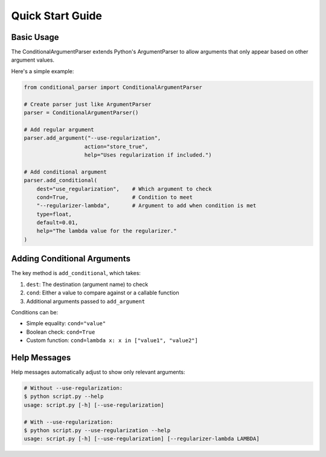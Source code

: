 Quick Start Guide
===============

Basic Usage
----------

The ConditionalArgumentParser extends Python's ArgumentParser to allow arguments that only appear based on other argument values.

Here's a simple example:

.. code-block:: python

    from conditional_parser import ConditionalArgumentParser

    # Create parser just like ArgumentParser
    parser = ConditionalArgumentParser()
    
    # Add regular argument
    parser.add_argument("--use-regularization", 
                       action="store_true",
                       help="Uses regularization if included.")
    
    # Add conditional argument
    parser.add_conditional(
        dest="use_regularization",    # Which argument to check
        cond=True,                    # Condition to meet
        "--regularizer-lambda",       # Argument to add when condition is met
        type=float, 
        default=0.01,
        help="The lambda value for the regularizer."
    )

Adding Conditional Arguments
-------------------------

The key method is ``add_conditional``, which takes:

1. ``dest``: The destination (argument name) to check
2. ``cond``: Either a value to compare against or a callable function
3. Additional arguments passed to ``add_argument``

Conditions can be:

* Simple equality: ``cond="value"``
* Boolean check: ``cond=True``
* Custom function: ``cond=lambda x: x in ["value1", "value2"]``

Help Messages
------------

Help messages automatically adjust to show only relevant arguments:

.. code-block:: bash

    # Without --use-regularization:
    $ python script.py --help
    usage: script.py [-h] [--use-regularization]

    # With --use-regularization:
    $ python script.py --use-regularization --help
    usage: script.py [-h] [--use-regularization] [--regularizer-lambda LAMBDA]